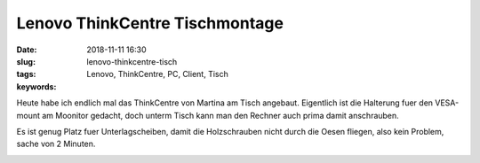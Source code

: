 Lenovo ThinkCentre Tischmontage
###############################
:date: 2018-11-11 16:30
:slug: lenovo-thinkcentre-tisch
:tags: Lenovo, ThinkCentre, PC, Client, Tisch
:keywords: 

Heute habe ich endlich mal das ThinkCentre von Martina am Tisch angebaut.
Eigentlich ist die Halterung fuer den VESA-mount am Moonitor gedacht, doch unterm Tisch kann man den Rechner auch prima damit anschrauben.

Es ist genug Platz fuer Unterlagscheiben, damit die Holzschrauben nicht durch die Oesen fliegen, also kein Problem, sache von 2 Minuten.

.. image:: images/thumbs/thumbnail_tall/lenovo-thinkcentre-tiny-1.jpg
	:target: images/lenovo-thinkcentre-tiny-1.jpg
        :alt: Foto






